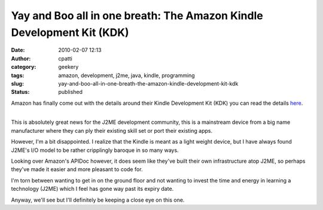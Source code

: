 Yay and Boo all in one breath: The Amazon Kindle Development Kit (KDK)
######################################################################
:date: 2010-02-07 12:13
:author: cpatti
:category: geekery
:tags: amazon, development, j2me, java, kindle, programming
:slug: yay-and-boo-all-in-one-breath-the-amazon-kindle-development-kit-kdk
:status: published

Amazon has finally come out with the details around their Kindle Development Kit (KDK) you can read the details `here <https://kindlepublishing.amazon.com/gp/vendor/kindlepubs/kdk/get-content?id=200436000>`__.

| 
| This is absolutely great news for the J2ME development community, this is a mainstream device from a big name manufacturer where they can ply their existing skill set or port their existing apps.

However, I'm a bit disappointed. I realize that the Kindle is meant as a light weight device, but I have always found J2ME's I/O model to be rather cripplingly baroque in so many ways.

Looking over Amazon's APIDoc however, it does seem like they've built their own infrastructure atop J2ME, so perhaps they've made it easier and more pleasant to code for.

I'm torn between wanting to get in on the ground floor and not wanting to invest the time and energy in learning a technology (J2ME) which I feel has gone way past its expiry date.

Anyway, we'll see but I'll definitely be keeping a close eye on this one.
